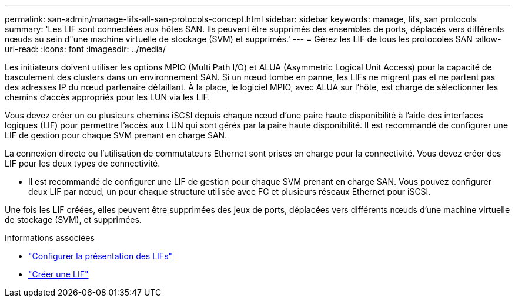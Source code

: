 ---
permalink: san-admin/manage-lifs-all-san-protocols-concept.html 
sidebar: sidebar 
keywords: manage, lifs, san protocols 
summary: 'Les LIF sont connectées aux hôtes SAN. Ils peuvent être supprimés des ensembles de ports, déplacés vers différents nœuds au sein d"une machine virtuelle de stockage (SVM) et supprimés.' 
---
= Gérez les LIF de tous les protocoles SAN
:allow-uri-read: 
:icons: font
:imagesdir: ../media/


[role="lead"]
Les initiateurs doivent utiliser les options MPIO (Multi Path I/O) et ALUA (Asymmetric Logical Unit Access) pour la capacité de basculement des clusters dans un environnement SAN. Si un nœud tombe en panne, les LIFs ne migrent pas et ne partent pas des adresses IP du nœud partenaire défaillant. À la place, le logiciel MPIO, avec ALUA sur l'hôte, est chargé de sélectionner les chemins d'accès appropriés pour les LUN via les LIF.

Vous devez créer un ou plusieurs chemins iSCSI depuis chaque nœud d'une paire haute disponibilité à l'aide des interfaces logiques (LIF) pour permettre l'accès aux LUN qui sont gérés par la paire haute disponibilité.  Il est recommandé de configurer une LIF de gestion pour chaque SVM prenant en charge SAN.

La connexion directe ou l'utilisation de commutateurs Ethernet sont prises en charge pour la connectivité. Vous devez créer des LIF pour les deux types de connectivité.

* Il est recommandé de configurer une LIF de gestion pour chaque SVM prenant en charge SAN.
Vous pouvez configurer deux LIF par nœud, un pour chaque structure utilisée avec FC et plusieurs réseaux Ethernet pour iSCSI.


Une fois les LIF créées, elles peuvent être supprimées des jeux de ports, déplacées vers différents nœuds d'une machine virtuelle de stockage (SVM), et supprimées.

.Informations associées
* link:../networking/configure_lifs_cluster_administrators_only_overview.html#lif-failover-and-giveback["Configurer la présentation des LIFs"]
* link:../networking/create_a_lif.html["Créer une LIF"]

